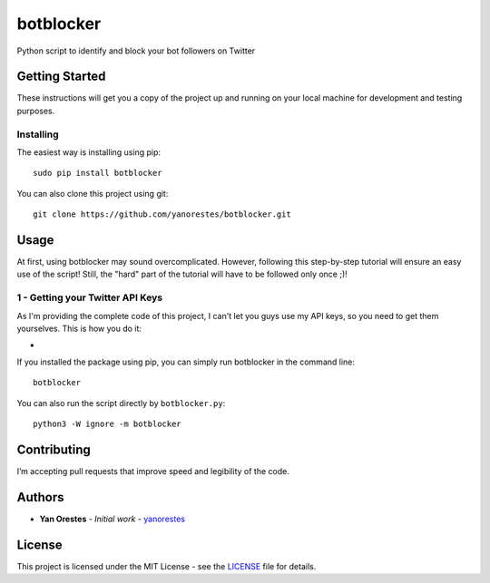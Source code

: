 botblocker
==========

Python script to identify and block your bot followers on Twitter

Getting Started
---------------

These instructions will get you a copy of the project up and running on
your local machine for development and testing purposes.

Installing
~~~~~~~~~~

The easiest way is installing using pip:

::

   sudo pip install botblocker

You can also clone this project using git:

::

   git clone https://github.com/yanorestes/botblocker.git

Usage
-----

At first, using botblocker may sound overcomplicated. However, following this step-by-step tutorial will ensure an easy use of the script! Still, the "hard" part of the tutorial will have to be followed only once ;)!

1 - Getting your Twitter API Keys
~~~~~~~~~~~~~~~~~~~~~~~~~~~~~~~~~

As I'm providing the complete code of this project, I can't let you guys use my API keys, so you need to get them yourselves. This is how you do it:

- 

If you installed the package using pip, you can simply run botblocker in the command line:

::

   botblocker

You can also run the script directly by ``botblocker.py``:

::

   python3 -W ignore -m botblocker

Contributing
------------

I’m accepting pull requests that improve speed and legibility of the
code.

Authors
-------

-  **Yan Orestes** - *Initial work* - `yanorestes`_

License
-------

This project is licensed under the MIT License - see the `LICENSE`_ file
for details.

.. _yanorestes: https://github.com/yanorestes
.. _LICENSE: https://github.com/yanorestes/botblocker/blob/master/LICENSE.txt